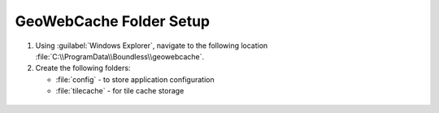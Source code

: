 .. _install.windows.tomcat.gwc.data:

GeoWebCache Folder Setup
========================

1. Using :guilabel:`Windows Explorer`, navigate to the following location :file:`C:\\ProgramData\\Boundless\\geowebcache`.

   .. info:: You may need to create the :file:`Boundless` and :file:`geowebcache` directories

2. Create the following folders:
   
   * :file:`config` - to store application configuration
   * :file:`tilecache` - for tile cache storage

  .. image:: ../img/gwc_dirs.png
  

